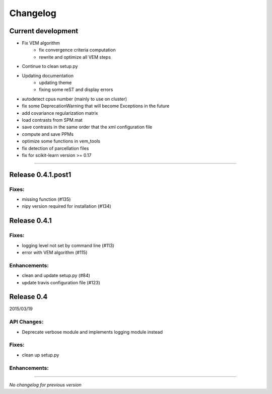 Changelog
=========

Current development
+++++++++++++++++++

- Fix VEM algorithm
    + fix convergence criteria computation
    + rewrite and optimize all VEM steps
- Continue to clean setup.py
- Updating documentation
    + updating theme
    + fixing some reST and display errors
- autodetect cpus number (mainly to use on cluster)
- fix some DeprecationWarning that will become Exceptions in the future
- add covariance regularization matrix
- load contrasts from SPM.mat
- save contrasts in the same order that the xml configuration file
- compute and save PPMs
- optimize some functions in vem_tools
- fix detection of parcellation files
- fix for scikit-learn version >= 0.17

-----------------------------------

Release 0.4.1.post1
+++++++++++++++++++

Fixes:
------

- missing function (#135)
- nipy version required for installation (#134)

Release 0.4.1
+++++++++++++

Fixes:
------

- logging level not set by command line (#113)
- error with VEM algorithm (#115)

Enhancements:
-------------

- clean and update setup.py (#84)
- update travis configuration file (#123)


Release 0.4
+++++++++++

2015/03/19

API Changes:
------------

- Deprecate verbose module and implements logging module instead

Fixes:
------

- clean up setup.py

Enhancements:
-------------

-----------------------------------

*No changelog for previous version*
